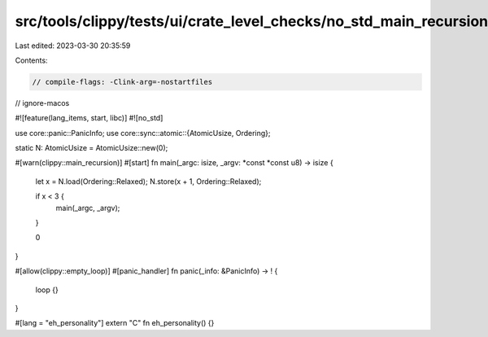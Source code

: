 src/tools/clippy/tests/ui/crate_level_checks/no_std_main_recursion.rs
=====================================================================

Last edited: 2023-03-30 20:35:59

Contents:

.. code-block:: rs

    // compile-flags: -Clink-arg=-nostartfiles
// ignore-macos

#![feature(lang_items, start, libc)]
#![no_std]

use core::panic::PanicInfo;
use core::sync::atomic::{AtomicUsize, Ordering};

static N: AtomicUsize = AtomicUsize::new(0);

#[warn(clippy::main_recursion)]
#[start]
fn main(_argc: isize, _argv: *const *const u8) -> isize {
    let x = N.load(Ordering::Relaxed);
    N.store(x + 1, Ordering::Relaxed);

    if x < 3 {
        main(_argc, _argv);
    }

    0
}

#[allow(clippy::empty_loop)]
#[panic_handler]
fn panic(_info: &PanicInfo) -> ! {
    loop {}
}

#[lang = "eh_personality"]
extern "C" fn eh_personality() {}


